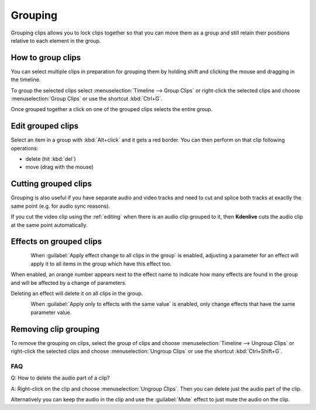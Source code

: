 .. meta::
   :description: Timeline, central part of Kdenlive video editor
   :keywords: KDE, Kdenlive, timeline, track, group clips, edit grouped clips, working, documentation, user manual, video editor, open source, free, learn, easy


.. metadata-placeholder

   :authors: - Annew (https://userbase.kde.org/User:Annew)
             - Claus Christensen
             - Yuri Chornoivan
             - Ttguy (https://userbase.kde.org/User:Ttguy)
             - Vincent Pinon <vpinon@kde.org>
             - Bushuev (https://userbase.kde.org/User:Bushuev)
             - Jack (https://userbase.kde.org/User:Jack)
             - Eugen Mohr

   :license: Creative Commons License SA 4.0

.. _grouping:

Grouping
========


Grouping clips allows you to lock clips together so that you can move them as a group and still retain their positions relative to each element in the group. 

.. _group_clips:

How to group clips
------------------

You can select multiple clips in preparation for grouping them by holding shift and clicking the mouse and dragging in the timeline.


.. image:: /images/Kdenlive_Shift_click_drag_to_multi_select.png
   :align: left
   :alt: Kdenlive_Shift_click_drag_to_multi_select


To group the selected clips select :menuselection:`Timeline --> Group Clips` or right-click the selected clips and choose :menuselection:`Group Clips` or use the shortcut :kbd:`Ctrl+G`.

Once grouped together a click on one of the grouped clips selects the entire group.

.. rst-class:: clear-both


.. _group_clips_edit:

.. .. versionadded:: 24.02

Edit grouped clips
------------------

Select an item in a group with :kbd:`Alt+click` and it gets a red border. You can then perform on that clip following operations:

- delete (hit :kbd:`del`)
- move (drag with the mouse)



.. _group_clips_cutting:

Cutting grouped clips
---------------------

Grouping is also useful if you have separate audio and video tracks and need to cut and splice both tracks at exactly the same point (e.g. for audio sync reasons). 


If you cut the video clip using the :ref:`editing` when there is an audio clip grouped to it, then **Kdenlive** cuts the audio clip at the same point automatically.

.. image:: /images/Kdenlive_Grouped_video_audio.png
  :align: left
  :alt: Kdenlive_Grouped_video_audio

.. image:: /images/kdenlive_arrow_right.png
   :align: left
   :alt: kdenlive_arrow_right

.. image:: /images/Kdenilve_Cutting_grouped_clips.png
   :align: right
   :alt: Kdenilve_Cutting_grouped_clips


.. rst-class:: clear-both


.. .. versionadded:: 24.05

.. _grouped_clips_effect:

Effects on grouped clips
------------------------

.. figure:: /images/kdenlive2405_effect-on-grouped_clips.webp
   :align: left
   :alt: effects on grouped clips

When :guilabel:`Apply effect change to all clips in the group` is enabled, adjusting a parameter for an effect will apply it to all items in the group which have this effect too.

When enabled, an orange number appears next to the effect name to indicate how many effects are found in the group and will be affected by a change of parameters.

Deleting an effect will delete it on all clips in the group.

.. figure:: /images/kdenlive2405_effect-value-on-grouped_clips.webp
   :align: left
   :alt: effect value  on grouped clips

.. rst-class:: clear-both

When :guilabel:`Apply only to effects with the same value` is enabled, only change effects that have the same parameter value.

.. _ungroup_clips:

Removing clip grouping
----------------------

To remove the grouping on clips, select the group of clips and choose :menuselection:`Timeline --> Ungroup Clips` or right-click the selected clips and choose :menuselection:`Ungroup Clips` or use the shortcut :kbd:`Ctrl+Shift+G`.


FAQ
~~~

Q: How to delete the audio part of a clip?

A: Right-click on the clip and choose :menuselection:`Ungroup Clips`. Then you can delete just the audio part of the clip. 

.. image:: /images/Kdenlive_Grouped_video_audio.png
   :align: left
   :alt: Kdenlive_Grouped_video_audio

Alternatively you can keep the audio in the clip and use the :guilabel:`Mute` effect to just mute the audio on the clip.
